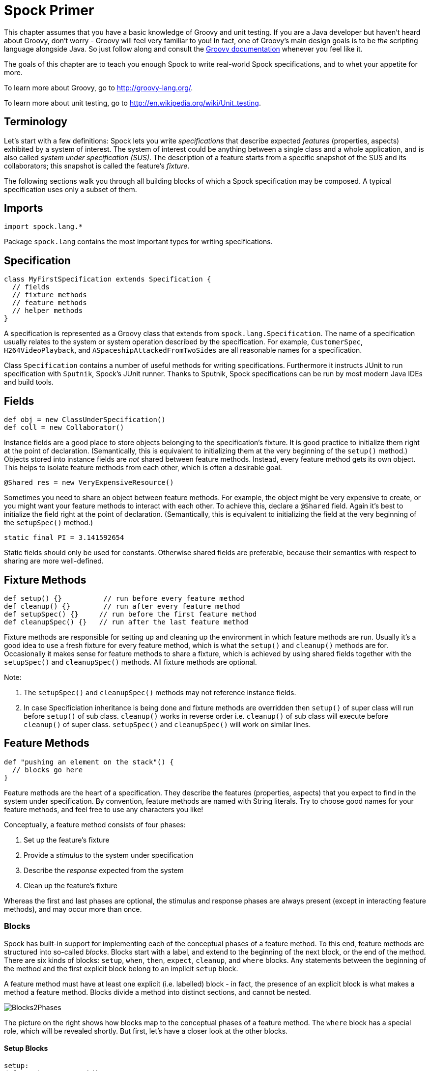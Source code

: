 = Spock Primer

This chapter assumes that you have a basic knowledge of Groovy and unit testing. If you are a Java developer but haven't
heard about Groovy, don't worry - Groovy will feel very familiar to you! In fact, one of Groovy's main design goals is to
be _the_ scripting language alongside Java. So just follow along and consult the
http://groovy-lang.org/documentation.html[Groovy documentation] whenever you feel like it.

The goals of this chapter are to teach you enough Spock to write real-world Spock specifications, and to
whet your appetite for more.

To learn more about Groovy, go to http://groovy-lang.org/.

To learn more about unit testing, go to http://en.wikipedia.org/wiki/Unit_testing.

== Terminology

Let's start with a few definitions: Spock lets you write _specifications_ that describe expected _features_ (properties,
aspects) exhibited by a system of interest. The system of interest could be anything between a single class and a whole
application, and is also called _system under specification (SUS)_. The description of a feature starts from a specific
snapshot of the SUS and its collaborators; this snapshot is called the feature's _fixture_.

The following sections walk you through all building blocks of which a Spock specification may be composed. A typical
specification uses only a subset of them.

== Imports

[source,groovy]
----
import spock.lang.*
----

Package `spock.lang` contains the most important types for writing specifications.

== Specification

[source,groovy]
----
class MyFirstSpecification extends Specification {
  // fields
  // fixture methods
  // feature methods
  // helper methods
}
----

A specification is represented as a Groovy class that extends from `spock.lang.Specification`. The name of a specification
usually relates to the system or system operation described by the specification. For example, `CustomerSpec`,
`H264VideoPlayback`, and `ASpaceshipAttackedFromTwoSides` are all reasonable names for a specification.

Class `Specification` contains a number of useful methods for writing specifications. Furthermore it instructs JUnit to
run specification with `Sputnik`, Spock's JUnit runner. Thanks to Sputnik, Spock specifications can be run by most modern
Java IDEs and build tools.

== Fields

[source,groovy]
----
def obj = new ClassUnderSpecification()
def coll = new Collaborator()
----

Instance fields are a good place to store objects belonging to the specification's fixture. It is good practice to
initialize them right at the point of declaration. (Semantically, this is equivalent to initializing them at the very
beginning of the `setup()` method.) Objects stored into instance fields are _not_ shared between feature methods.
Instead, every feature method gets its own object. This helps to isolate feature methods from each other, which is often
a desirable goal.

[source,groovy]
----
@Shared res = new VeryExpensiveResource()
----

Sometimes you need to share an object between feature methods. For example, the object might be very expensive to create,
or you might want your feature methods to interact with each other. To achieve this, declare a `@Shared` field. Again
it's best to initialize the field right at the point of declaration. (Semantically, this is equivalent to initializing
the field at the very beginning of the `setupSpec()` method.)

[source,groovy]
----
static final PI = 3.141592654
----

Static fields should only be used for constants. Otherwise shared fields are preferable, because their semantics with
respect to sharing are more well-defined.

== Fixture Methods

[source,groovy]
----
def setup() {}          // run before every feature method
def cleanup() {}        // run after every feature method
def setupSpec() {}     // run before the first feature method
def cleanupSpec() {}   // run after the last feature method
----

Fixture methods are responsible for setting up and cleaning up the environment in which feature methods are run.
Usually it's a good idea to use a fresh fixture for every feature method, which is what the `setup()` and `cleanup()`
methods are for. Occasionally it makes sense for feature methods to share a fixture, which is achieved by using shared
fields together with the `setupSpec()` and `cleanupSpec()` methods. All fixture methods are optional.

Note:

. The `setupSpec()` and `cleanupSpec()` methods may not reference instance fields.
. In case Specificiation inheritance is being done and fixture methods are overridden then `setup()` of super class will run before `setup()` of sub class. `cleanup()` works in reverse order i.e. `cleanup()` of sub class will execute before `cleanup()` of super class.  `setupSpec()` and `cleanupSpec()` will work on similar lines. 


== Feature Methods

[source,groovy]
----
def "pushing an element on the stack"() {
  // blocks go here
}
----

Feature methods are the heart of a specification. They describe the features (properties, aspects) that you expect to
find in the system under specification. By convention, feature methods are named with String literals. Try to choose
good names for your feature methods, and feel free to use any characters you like!

Conceptually, a feature method consists of four phases:

. Set up the feature's fixture
. Provide a _stimulus_ to the system under specification
. Describe the _response_ expected from the system
. Clean up the feature's fixture

Whereas the first and last phases are optional, the stimulus and response phases are always present (except in
interacting feature methods), and may occur more than once.

=== Blocks

Spock has built-in support for implementing each of the conceptual phases of a feature method. To this end, feature
methods are structured into so-called _blocks_. Blocks start with a label, and extend to the beginning of the next block,
or the end of the method. There are six kinds of blocks: `setup`, `when`, `then`, `expect`, `cleanup`, and `where` blocks.
Any statements between the beginning of the method and the first explicit block belong to an implicit `setup` block.

A feature method must have at least one explicit (i.e. labelled) block - in fact, the presence of an explicit block is
what makes a method a feature method. Blocks divide a method into distinct sections, and cannot be nested.

[.float-group]
--
[.right.text-left]
image::images/Blocks2Phases.png[Blocks2Phases]
The picture on the right shows how blocks map to the conceptual phases of a feature method. The `where` block has a
special role, which will be revealed shortly. But first, let's have a closer look at the other blocks.
--

==== Setup Blocks

[source,groovy]
----
setup:
def stack = new Stack()
def elem = "push me"
----

The `setup` block is where you do any setup work for the feature that you are describing. It may not be preceded by
other blocks, and may not be repeated. A `setup` block doesn't have any special semantics. The `setup:` label is
optional and may be omitted, resulting in an _implicit_ `setup` block. The `given:` label is an alias for `setup:`,
and sometimes leads to a more readable feature method description (see <<specs-as-doc,Specifications as Documentation>>).

==== When and Then Blocks

[source,groovy]
----
when:   // stimulus
then:   // response
----

The `when` and `then` blocks always occur together. They describe a stimulus and the expected response. Whereas `when`
blocks may contain arbitrary code, `then` blocks are restricted to _conditions_, _exception conditions_, _interactions_,
and variable definitions. A feature method may contain multiple pairs of `when-then` blocks.

===== Conditions

Conditions describe an expected state, much like JUnit's assertions. However, conditions are written as plain boolean
expressions, eliminating the need for an assertion API. (More precisely, a condition may also produce a non-boolean
value, which will then be evaluated according to Groovy truth.) Let's see some conditions in action:

[source,groovy]
----
when:
stack.push(elem)

then:
!stack.empty
stack.size() == 1
stack.peek() == elem
----

TIP: Try to keep the number of conditions per feature method small. One to five conditions is a good guideline. If you
have more than that, ask yourself if you are specifying multiple unrelated features at once. If the answer is yes,
break up the feature method in several smaller ones. If your conditions only differ in their values, consider using
a <<data_driven_testing.adoc#data-tables,data table>>.

What kind of feedback does Spock provide if a condition is violated? Let's try and change the second condition to
`stack.size() == 2`. Here is what we get:

[source,groovy]
----
Condition not satisfied:

stack.size() == 2
|     |      |
|     1      false
[push me]
----

As you can see, Spock captures all values produced during the evaluation of a condition, and presents them in an easily
digestible form. Nice, isn't it?

===== Implicit and explicit conditions

Conditions are an essential ingredient of `then` blocks and `expect` blocks. Except for calls to `void` methods and
expressions classified as interactions, all top-level expressions in these blocks are implicitly treated as conditions.
To use conditions in other places, you need to designate them with Groovy's assert keyword:

[source,groovy]
----
def setup() {
  stack = new Stack()
  assert stack.empty
}
----

If an explicit condition is violated, it will produce the same nice diagnostic message as an implicit condition.

===== Exception Conditions

Exception conditions are used to describe that a `when` block should throw an exception. They are defined using the
`thrown()` method, passing along the expected exception type. For example, to describe that popping from an empty stack
should throw an `EmptyStackException`, you could write the following:

[source,groovy]
----
when:
stack.pop()

then:
thrown(EmptyStackException)
stack.empty
----

As you can see, exception conditions may be followed by other conditions (and even other blocks). This is particularly
useful for specifying the expected content of an exception. To access the exception, first bind it to a variable:

[source,groovy]
----
when:
stack.pop()

then:
def e = thrown(EmptyStackException)
e.cause == null
----

Alternatively, you may use a slight variation of the above syntax:

[source,groovy]
----
when:
stack.pop()

then:
EmptyStackException e = thrown()
e.cause == null
----

This syntax has two small advantages: First, the exception variable is strongly typed, making it easier for IDEs to
offer code completion. Second, the condition reads a bit more like a sentence ("then an EmptyStackException is thrown").
Note that if no exception type is passed to the `thrown()` method, it is inferred from the variable type on the left-hand
side.

Sometimes we need to convey that an exception should *not* be thrown. For example, let's try to express that a `HashMap`
should accept a `null` key:

[source,groovy]
----
def "HashMap accepts null key"() {
  setup:
  def map = new HashMap()
  map.put(null, "elem")
}
----

This works but doesn't reveal the intention of the code. Did someone just leave the building before he had finished
implementing this method? After all, where are the conditions? Fortunately, we can do better:

[source,groovy]
----
def "HashMap accepts null key"() {
  setup:
  def map = new HashMap()

  when:
  map.put(null, "elem")

  then:
  notThrown(NullPointerException)
}
----

By using `notThrown()`, we make it clear that in particular a `NullPointerException` should not be thrown. (As per the
contract of `Map.put()`, this would be the right thing to do for a map that doesn't support `null` keys.) However,
the method will also fail if any other exception is thrown.

===== Interactions

Whereas conditions describe an object's state, interactions describe how objects communicate with each other.
Interactions are devoted a whole <<interaction_based_testing.adoc#,chapter>>, and so we only give a quick example here.
Suppose we want to describe the flow of events from a publisher to its subscribers. Here is the code:

[source,groovy]
----
def "events are published to all subscribers"() {
  def subscriber1 = Mock(Subscriber)
  def subscriber2 = Mock(Subscriber)
  def publisher = new Publisher()
  publisher.add(subscriber1)
  publisher.add(subscriber2)

  when:
  publisher.fire("event")

  then:
  1 * subscriber1.receive("event")
  1 * subscriber2.receive("event")
}
----

==== Expect Blocks

An `expect` block is more limited than a `then` block in that it may only contain conditions and variable definitions.
It is useful in situations where it is more natural to describe stimulus and expected response in a single expression.
For example, compare the following two attempts to describe the `Math.max()` method:

[source,groovy]
----
when:
def x = Math.max(1, 2)

then:
x == 2
----

[source,groovy]
----
expect:
Math.max(1, 2) == 2
----

Although both snippets are semantically equivalent, the second one is clearly preferable. As a guideline, use `when-then`
to describe methods with side effects, and `expect` to describe purely functional methods.

TIP: Leverage http://docs.groovy-lang.org/docs/latest/html/groovy-jdk/[Groovy JDK] methods like `any()` and `every()`
to create more expressive and succinct conditions.

==== Cleanup Blocks

[source,groovy]
----
setup:
def file = new File("/some/path")
file.createNewFile()

// ...

cleanup:
file.delete()
----

A `cleanup` block may only be followed by a `where` block, and may not be repeated. Like a `cleanup` method, it is used
to free any resources used by a feature method, and is run even if (a previous part of) the feature method has produced
an exception. As a consequence, a `cleanup` block must be coded defensively; in the worst case, it must gracefully
handle the situation where the first statement in a feature method has thrown an exception, and all local variables
still have their default values.

TIP: Groovy's safe dereference operator (`foo?.bar()`) simplifies writing defensive code.

Object-level specifications usually don't need a `cleanup` method, as the only resource they consume is memory, which
is automatically reclaimed by the garbage collector. More coarse-grained specifications, however, might use a `cleanup`
block to clean up the file system, close a database connection, or shut down a network service.

TIP: If a specification is designed in such a way that all its feature methods require the same resources, use a
`cleanup()` method; otherwise, prefer `cleanup` blocks. The same trade-off applies to `setup()` methods and `setup` blocks.

==== Where Blocks

A `where` block always comes last in a method, and may not be repeated. It is used to write data-driven feature methods.
To give you an idea how this is done, have a look at the following example:

[source,groovy]
----
def "computing the maximum of two numbers"() {
  expect:
  Math.max(a, b) == c

  where:
  a << [5, 3]
  b << [1, 9]
  c << [5, 9]
}
----

This `where` block effectively creates two "versions" of the feature method: One where `a` is 5, `b` is 1, and `c` is 5,
and another one where `a` is 3, `b` is 9, and `c` is 9.

Although it is declared last the `where` block is evaluated before feature method runs.

The `where` block will be further explained in the <<data_driven_testing.adoc#,Data Driven Testing>> chapter.

== Helper Methods

Sometimes feature methods grow large and/or contain lots of duplicated code. In such cases it can make sense to introduce
one or more helper methods. Two good candidates for helper methods are setup/cleanup logic and complex conditions.
Factoring out the former is straightforward, so let's have a look at conditions:

[source,groovy]
----
def "offered PC matches preferred configuration"() {
  when:
  def pc = shop.buyPc()

  then:
  pc.vendor == "Sunny"
  pc.clockRate >= 2333
  pc.ram >= 4096
  pc.os == "Linux"
}
----

If you happen to be a computer geek, your preferred PC configuration might be very detailed, or you might want to
compare offers from many different shops. Therefore, let's factor out the conditions:

[source,groovy]
----
def "offered PC matches preferred configuration"() {
  when:
  def pc = shop.buyPc()

  then:
  matchesPreferredConfiguration(pc)
}

def matchesPreferredConfiguration(pc) {
  pc.vendor == "Sunny"
  && pc.clockRate >= 2333
  && pc.ram >= 4096
  && pc.os == "Linux"
}
----

The new helper method `matchesPreferredConfiguration()` consists of a single boolean expression whose result is returned.
(The `return` keyword is optional in Groovy.) This is fine except for the way that an inadequate offer is now presented:

[source,groovy]
----
Condition not satisfied:

matchesPreferredConfiguration(pc)
|                             |
false                         ...
----

Not very helpful. Fortunately, we can do better:

[source,groovy]
----
void matchesPreferredConfiguration(pc) {
  assert pc.vendor == "Sunny"
  assert pc.clockRate >= 2333
  assert pc.ram >= 4096
  assert pc.os == "Linux"
}
----

When factoring out conditions into a helper method, two points need to be considered: First, implicit conditions must
be turned into explicit conditions with the `assert` keyword. Second, the helper method must have return type `void`.
Otherwise, Spock might interpret the return value as a failing condition, which is not what we want.

As expected, the improved helper method tells us exactly what's wrong:

[source,groovy]
----
Condition not satisfied:

assert pc.clockRate >= 2333
       |  |         |
       |  1666      false
       ...
----

A final advice: Although code reuse is generally a good thing, don't take it too far. Be aware that the use of fixture
and helper methods can increase the coupling between feature methods. If you reuse too much or the wrong code, you will
end up with specifications that are fragile and hard to evolve.

[[specs-as-doc]]
== Specifications as Documentation

Well-written specifications are a valuable source of information. Especially for higher-level specifications targeting
a wider audience than just developers (architects, domain experts, customers, etc.), it makes sense to provide more
information in natural language than just the names of specifications and features. Therefore, Spock provides a way to
attach textual descriptions to blocks:

[source,groovy]
----
setup: "open a database connection"
// code goes here
----

Individual parts of a block can be described with `and:`:

[source,groovy]
----
setup: "open a database connection"
// code goes here

and: "seed the customer table"
// code goes here

and: "seed the product table"
// code goes here
----

An `and:` label followed by a description can be inserted at any (top-level) position of a feature method, without
altering the method's semantics.

In Behavior Driven Development, customer-facing features (called _stories_) are described in a given-when-then format.
Spock directly supports this style of specification with the `given:` label:

[source,groovy]
----
given: "an empty bank account"
// ...

when: "the account is credited $10"
// ...

then: "the account's balance is $10"
// ...
----

As noted before, `given:` is just an alias for `setup:`.

Block descriptions are not only present in source code, but are also available to the Spock runtime. Planned usages of
block descriptions are enhanced diagnostic messages, and textual reports that are equally understood by all stakeholders.

== Extensions

As we have seen, Spock offers lots of functionality for writing specifications. However, there always comes a time
when something else is needed. Therefore, Spock provides an interception-based extension mechanism. Extensions are
activated by annotations called _directives_. Currently, Spock ships with the following directives:

[horizontal]
`@Timeout`:: Sets a timeout for execution of a feature or fixture method.

`@Ignore`:: Ignores a feature method.

`@IgnoreRest`:: Ignores all feature methods not carrying this annotation. Useful for quickly running just a single method.

`@FailsWith`:: Expects a feature method to complete abruptly. `@FailsWith` has two use cases: First, to document known bugs that cannot
be resolved immediately. Second, to replace exception conditions in certain corner cases where the latter cannot be
used (like specifying the behavior of exception conditions). In all other cases, exception conditions are preferable.

To learn how to implement your own directives and extensions, go to the <<extensions.adoc#,Extensions>> chapter.

== Comparison to JUnit

Although Spock uses a different terminology, many of its concepts and features are inspired from JUnit. Here is a rough
comparison:

|===
|Spock                 |JUnit

|Specification         |Test class
|`setup()`             |`@Before`
|`cleanup()`           |`@After`
|`setupSpec()`         |`@BeforeClass`
|`cleanupSpec()`       |`@AfterClass`
|Feature               |Test
|Feature method        |Test method
|Data-driven feature   |Theory
|Condition             |Assertion
|Exception condition   |`@Test(expected=...)`
|Interaction           | Mock expectation (e.g. in Mockito)
|===
